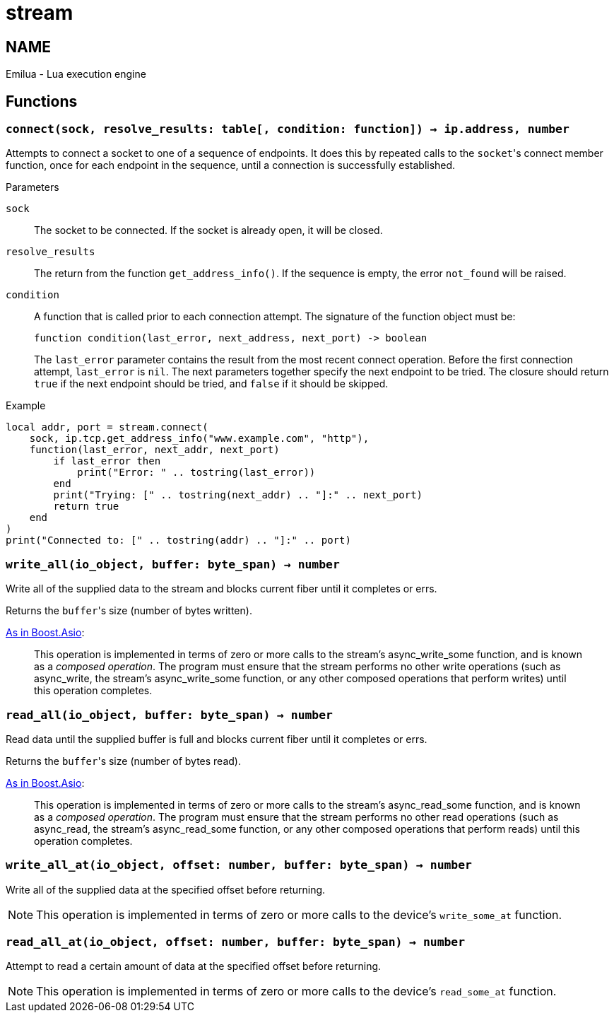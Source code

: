 = stream

ifeval::[{doctype} == manpage]

== NAME

Emilua - Lua execution engine

endif::[]

== Functions

=== `connect(sock, resolve_results: table[, condition: function]) -> ip.address, number`

Attempts to connect a socket to one of a sequence of endpoints. It does this by
repeated calls to the ``socket``'s connect member function, once for each
endpoint in the sequence, until a connection is successfully established.

.Parameters

`sock`:: The socket to be connected. If the socket is already open, it will be
closed.

`resolve_results`:: The return from the function `get_address_info()`. If the
sequence is empty, the error `not_found` will be raised.

`condition`:: A function that is called prior to each connection attempt. The
signature of the function object must be:
+
[source,lua]
----
function condition(last_error, next_address, next_port) -> boolean
----
+
The `last_error` parameter contains the result from the most recent connect
operation. Before the first connection attempt, `last_error` is `nil`. The next
parameters together specify the next endpoint to be tried. The closure should
return `true` if the next endpoint should be tried, and `false` if it should be
skipped.

[source]
.Example
----
local addr, port = stream.connect(
    sock, ip.tcp.get_address_info("www.example.com", "http"),
    function(last_error, next_addr, next_port)
        if last_error then
            print("Error: " .. tostring(last_error))
        end
        print("Trying: [" .. tostring(next_addr) .. "]:" .. next_port)
        return true
    end
)
print("Connected to: [" .. tostring(addr) .. "]:" .. port)
----

=== `write_all(io_object, buffer: byte_span) -> number`

Write all of the supplied data to the stream and blocks current fiber until it
completes or errs.

Returns the ``buffer``'s size (number of bytes written).

https://www.boost.org/doc/libs/1_77_0/doc/html/boost_asio/reference/async_write/overload1.html[As
in Boost.Asio]:

[quote]
____
This operation is implemented in terms of zero or more calls to the stream's
async_write_some function, and is known as a _composed operation_. The program
must ensure that the stream performs no other write operations (such as
async_write, the stream's async_write_some function, or any other composed
operations that perform writes) until this operation completes.
____

=== `read_all(io_object, buffer: byte_span) -> number`

Read data until the supplied buffer is full and blocks current fiber until it
completes or errs.

Returns the ``buffer``'s size (number of bytes read).

https://www.boost.org/doc/libs/1_77_0/doc/html/boost_asio/reference/async_read/overload1.html[As
in Boost.Asio]:

[quote]
____
This operation is implemented in terms of zero or more calls to the stream's
async_read_some function, and is known as a _composed operation_. The program
must ensure that the stream performs no other read operations (such as
async_read, the stream's async_read_some function, or any other composed
operations that perform reads) until this operation completes.
____

=== `write_all_at(io_object, offset: number, buffer: byte_span) -> number`

Write all of the supplied data at the specified offset before returning.

NOTE: This operation is implemented in terms of zero or more calls to the
device's `write_some_at` function.

=== `read_all_at(io_object, offset: number, buffer: byte_span) -> number`

Attempt to read a certain amount of data at the specified offset before
returning.

NOTE: This operation is implemented in terms of zero or more calls to the
device's `read_some_at` function.

